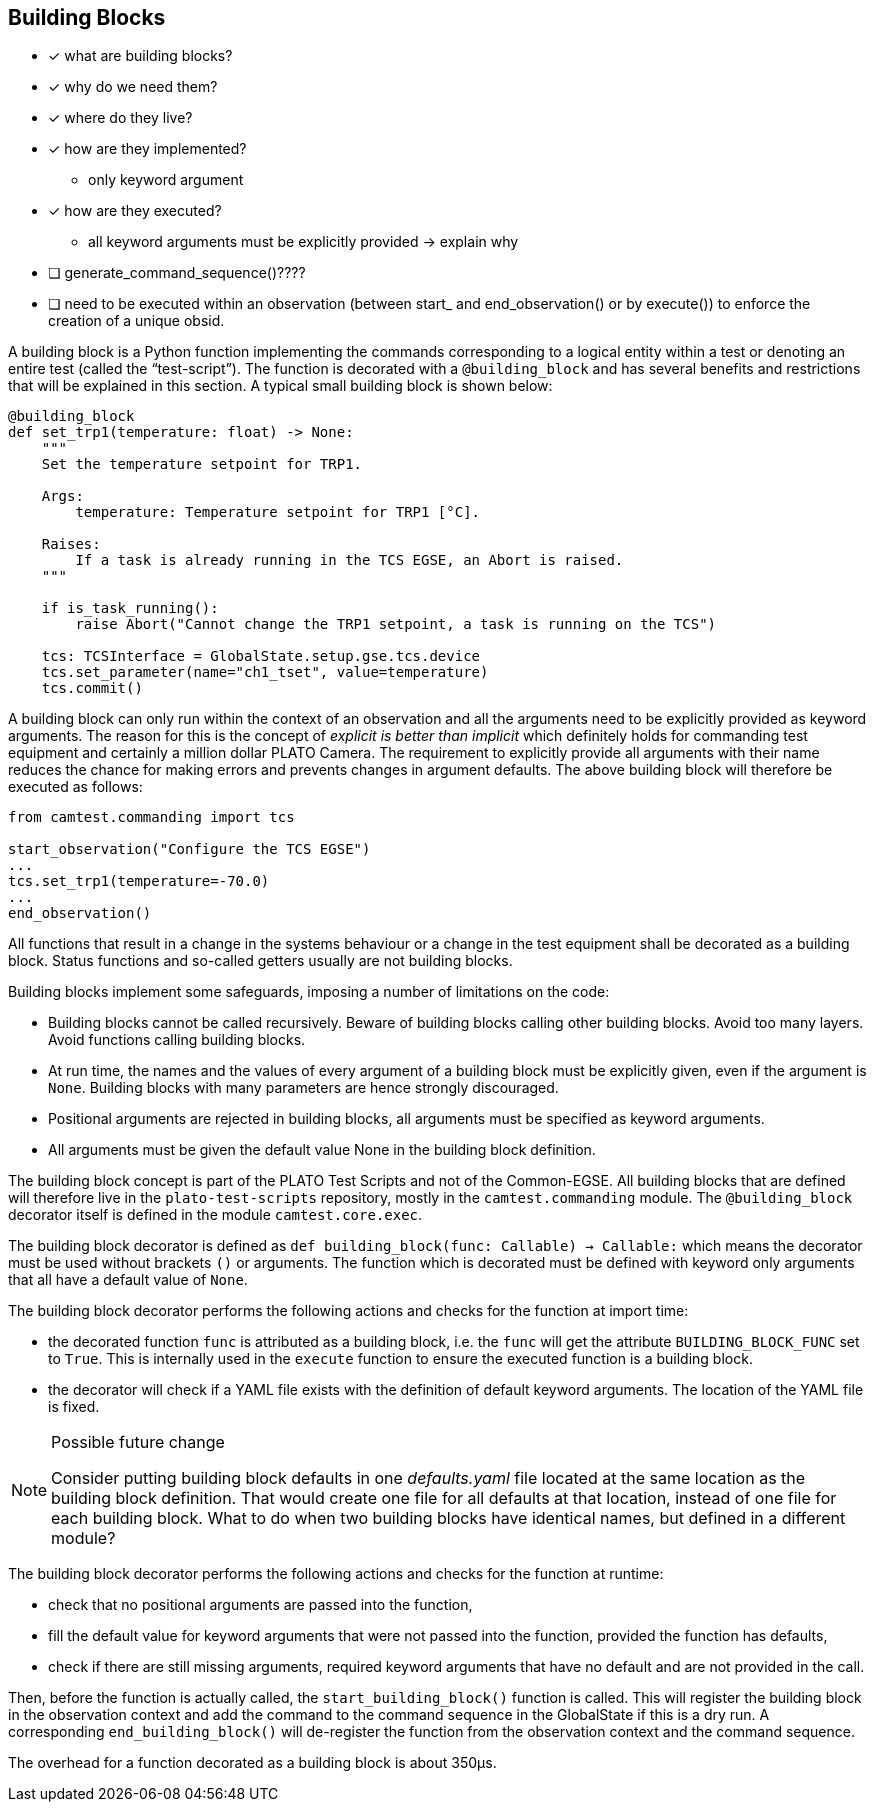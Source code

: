 == Building Blocks

(((building block)))

- [x] what are building blocks?
- [x] why do we need them?
- [x] where do they live?
- [x] how are they implemented?
** only keyword argument
- [x] how are they executed?
** all keyword arguments must be explicitly provided -> explain why
- [ ] ((generate_command_sequence))()????
- [ ] need to be executed within an observation (between start_ and end_observation() or by execute()) to enforce the creation of a unique obsid.

A building block is a Python function implementing the commands corresponding to a logical entity within a test or denoting an entire test (called the “test-script”). The function is decorated with a `@building_block` and has several benefits and restrictions that will be explained in this section. A typical small building block is shown below:

[source, python]
----
@building_block
def set_trp1(temperature: float) -> None:
    """
    Set the temperature setpoint for TRP1.

    Args:
        temperature: Temperature setpoint for TRP1 [°C].

    Raises:
        If a task is already running in the TCS EGSE, an Abort is raised.
    """

    if is_task_running():
        raise Abort("Cannot change the TRP1 setpoint, a task is running on the TCS")

    tcs: TCSInterface = GlobalState.setup.gse.tcs.device
    tcs.set_parameter(name="ch1_tset", value=temperature)
    tcs.commit()
----

A building block can only run within the context of an ((observation)) and all the arguments need to be explicitly provided as keyword arguments. The reason for this is the concept of _explicit is better than implicit_  which definitely holds for commanding test equipment and certainly a million dollar PLATO Camera. The requirement to explicitly provide all arguments with their name reduces the chance for making errors and prevents changes in argument defaults. The above building block will therefore be executed as follows:

[source, python]
----
from camtest.commanding import tcs

start_observation("Configure the TCS EGSE")
...
tcs.set_trp1(temperature=-70.0)
...
end_observation()
----

All functions that result in a change in the systems behaviour or a change in the test equipment shall be decorated as a building block. Status functions and so-called getters usually are not building blocks.

Building blocks implement some safeguards, imposing a number of limitations on the code:

* Building blocks cannot be called recursively. Beware of building blocks calling other building blocks. Avoid too many layers. Avoid functions calling building blocks.

* At run time, the names and the values of every argument of a building block must be explicitly given, even if the argument is `None`. Building blocks with many parameters are hence strongly discouraged.

* Positional arguments are rejected in building blocks, all arguments must be specified as keyword arguments.

* All arguments must be given the default value None in the building block definition.

The building block concept is part of the PLATO Test Scripts and not of the Common-EGSE. All building blocks that are defined will therefore live in the `plato-test-scripts` repository, mostly in the `camtest.commanding` module. The `@building_block` decorator itself is defined in the module `camtest.core.exec`.

The building block decorator is defined as `def building_block(func: Callable) -> Callable:` which means the decorator must be used without brackets `()` or arguments. The function which is decorated must be defined with keyword only arguments that all have a default value of `None`.

The building block decorator performs the following actions and checks for the function at import time:

* the decorated function `func` is attributed as a building block, i.e. the `func` will get the attribute `BUILDING_BLOCK_FUNC` set to `True`. This is internally used in the `execute` function to ensure the executed function is a building block.

* the decorator will check if a YAML file exists with the definition of default keyword arguments. The location of the YAML file is fixed.

[NOTE]
.Possible future change
====
Consider putting building block defaults in one _defaults.yaml_ file located at the same location as the building block definition. That would create one file for all defaults at that location, instead of one file for each building block. What to do when two building blocks have identical names, but defined in a different module?
====

The building block decorator performs the following actions and checks for the function at runtime:

* check that no positional arguments are passed into the function,
* fill the default value for keyword arguments that were not passed into the function, provided the function has defaults,
* check if there are still missing arguments, required keyword arguments that have no default and are not provided in the call.

Then, before the function is actually called, the `start_building_block()` function is called. This will register the building block in the observation context and add the command to the command sequence in the GlobalState if this is a dry run. A corresponding `end_building_block()` will de-register the function from the observation context and the command sequence.

The overhead for a function decorated as a building block is about 350μs.
